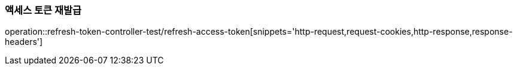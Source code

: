[[refresh-access]]
=== 액세스 토큰 재발급
operation::refresh-token-controller-test/refresh-access-token[snippets='http-request,request-cookies,http-response,response-headers']
